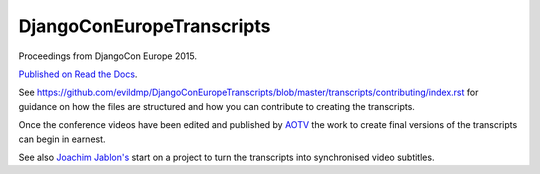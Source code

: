 ==========================
DjangoConEuropeTranscripts
==========================

Proceedings from DjangoCon Europe 2015.

`Published on Read the Docs <http://djangoconeuropetranscripts.readthedocs.org>`_.

See
https://github.com/evildmp/DjangoConEuropeTranscripts/blob/master/transcripts/contributing/index.rst
for guidance on how the files are structured and how you can contribute to creating the
transcripts.

Once the conference videos have been edited and published by `AOTV <http://aotv.co.uk>`_ the work
to create final versions of the transcripts can begin in earnest.

See also `Joachim Jablon's <https://github.com/ewjoachim/DjangoconSubtitles>`_ start on a project
to turn the transcripts into synchronised video subtitles.
